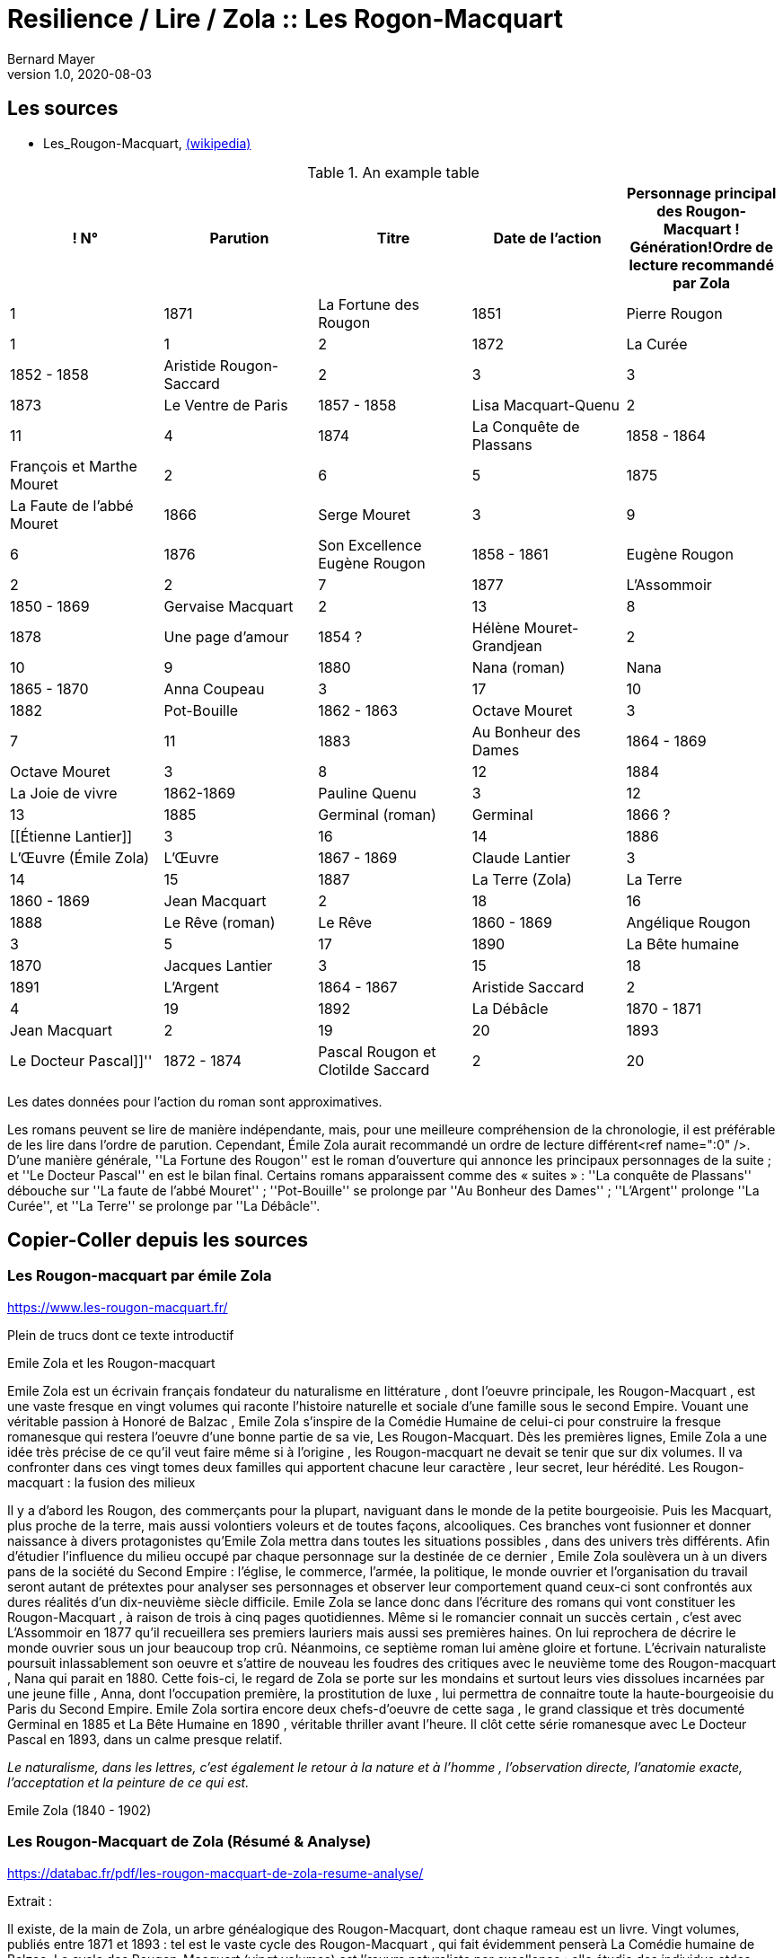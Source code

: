 = Resilience / Lire / Zola :: Les Rogon-Macquart
Bernard Mayer
v1.0, 2020-08-03
:toc-title: Table des matières
:toc: preamble
//:imagesdir: ../img

:ldquo: &laquo;
:rdquo: &raquo;

:description: Je ne sait pas encore ce \
    que je vais écrire ici...
    
// ---------------------------------------------------

== Les sources

* Les_Rougon-Macquart, link:https://fr.wikipedia.org/wiki/Les_Rougon-Macquart[(wikipedia)]

.An example table
[options="header,footer"]
|=======================
! N° | Parution | Titre | Date de l'action | Personnage principal des Rougon-Macquart ! Génération!Ordre de lecture recommandé par Zola
| 1 | 1871|La Fortune des Rougon| 1851 | Pierre Rougon | 1|1
| 2 | 1872|La Curée| 1852 - 1858 | Aristide Rougon-Saccard | 2|3
| 3 | 1873|Le Ventre de Paris| 1857 - 1858 | Lisa Macquart-Quenu | 2|11
| 4 | 1874|La Conquête de Plassans| 1858 - 1864 | François et Marthe Mouret | 2|6
| 5 | 1875|La Faute de l'abbé Mouret| 1866 | Serge Mouret | 3|9
| 6 | 1876|Son Excellence Eugène Rougon| 1858 - 1861 | Eugène Rougon | 2|2
| 7 | 1877|L'Assommoir| 1850 - 1869 | Gervaise Macquart | 2|13
| 8 | 1878|Une page d'amour| 1854 ? | Hélène Mouret-Grandjean | 2|10
| 9 | 1880|Nana (roman)|Nana| 1865 - 1870 | Anna Coupeau | 3|17
| 10 | 1882|Pot-Bouille| 1862 - 1863 | Octave Mouret | 3|7
| 11 | 1883|Au Bonheur des Dames| 1864 - 1869 | Octave Mouret  | 3|8
| 12 | 1884|La Joie de vivre| 1862-1869 | Pauline Quenu | 3|12
| 13 | 1885|Germinal (roman)|Germinal| 1866 ? | [[Étienne Lantier]] | 3|16
| 14 | 1886|L'Œuvre (Émile Zola)|L'Œuvre| 1867 - 1869 | Claude Lantier | 3|14
| 15 | 1887|La Terre (Zola)|La Terre| 1860 - 1869 | Jean Macquart | 2|18
| 16 | 1888|Le Rêve (roman)|Le Rêve| 1860 - 1869 | Angélique Rougon | 3|5
| 17 | 1890|La Bête humaine| 1870 | Jacques Lantier | 3|15
| 18 | 1891|L'Argent| 1864 - 1867 | Aristide Saccard | 2|4
| 19 | 1892|La Débâcle| 1870 - 1871 | Jean Macquart | 2|19
| 20 | 1893|Le Docteur Pascal]]'' | 1872 - 1874 |Pascal Rougon et Clotilde Saccard  | 2|20
|=======================
Les dates données pour l'action du roman sont approximatives.

Les romans peuvent se lire de manière indépendante, mais, pour une meilleure compréhension de la chronologie, il est préférable de les lire dans l'ordre de parution.
Cependant, Émile Zola aurait recommandé un ordre de lecture différent<ref name=":0" />. D'une manière générale, ''La Fortune des Rougon'' est le roman d'ouverture qui annonce les principaux personnages de la suite ; et ''Le Docteur Pascal'' en est le bilan final.
Certains romans apparaissent comme des « suites » : ''La conquête de Plassans'' débouche sur ''La faute de l'abbé Mouret'' ; ''Pot-Bouille'' se prolonge par ''Au Bonheur des Dames'' ; ''L'Argent'' prolonge ''La Curée'', et ''La Terre'' se prolonge par ''La Débâcle''.

== Copier-Coller depuis les sources

=== Les Rougon-macquart par émile Zola

link:https://www.les-rougon-macquart.fr/[]

Plein de trucs dont ce texte introductif 


Emile Zola et les Rougon-macquart

Emile Zola est un écrivain français fondateur du naturalisme en littérature
, dont l'oeuvre principale, les Rougon-Macquart
, est une vaste fresque en vingt volumes qui raconte l'histoire naturelle et sociale d'une famille sous le second Empire. 
Vouant une véritable passion à Honoré de Balzac
, Emile Zola s'inspire de la Comédie Humaine de celui-ci pour construire la fresque romanesque 
 qui restera l'oeuvre d'une bonne partie de sa vie, Les Rougon-Macquart. 
 Dès les premières lignes, Emile Zola a une idée très précise de ce qu'il veut faire même si à l'origine
 , les Rougon-macquart ne devait se tenir que sur dix volumes. 
 Il va confronter dans ces vingt tomes deux familles qui apportent chacune leur caractère
 , leur secret, leur hérédité.
Les Rougon-macquart : la fusion des milieux

Il y a d'abord les Rougon, des commerçants pour la plupart, naviguant dans le monde de la petite bourgeoisie. 
Puis les Macquart, plus proche de la terre, mais aussi volontiers voleurs et de toutes façons, alcooliques. 
Ces branches vont fusionner et donner naissance à divers protagonistes qu'Emile Zola mettra dans toutes les situations possibles
, dans des univers très différents. 
Afin d'étudier l'influence du milieu occupé par chaque personnage sur la destinée de ce dernier
, Emile Zola soulèvera un à un divers pans de la société du Second Empire :
 l'église, le commerce, l'armée, la politique, le monde ouvrier 
 et l'organisation du travail seront autant de prétextes pour analyser ses personnages 
 et observer leur comportement quand ceux-ci sont confrontés aux dures réalités d'un dix-neuvième siècle difficile. 
 Emile Zola se lance donc dans l'écriture des romans qui vont constituer les Rougon-Macquart
 , à raison de trois à cinq pages quotidiennes. 
 Même si le romancier connait un succès certain
 , c'est avec L'Assommoir en 1877 qu'il recueillera ses premiers lauriers mais aussi ses premières haines. 
 On lui reprochera de décrire le monde ouvrier sous un jour beaucoup trop crû. 
 Néanmoins, ce septième roman lui amène gloire et fortune. 
 L'écrivain naturaliste poursuit inlassablement son oeuvre 
et s'attire de nouveau les foudres des critiques avec le neuvième tome des Rougon-macquart
, Nana qui parait en 1880. 
Cette fois-ci, le regard de Zola se porte sur les mondains et surtout leurs vies dissolues incarnées par une jeune fille
, Anna, dont l'occupation première, la prostitution de luxe
, lui permettra de connaitre toute la haute-bourgeoisie du Paris du Second Empire. 
Emile Zola sortira encore deux chefs-d'oeuvre de cette saga
, le grand classique et très documenté Germinal en 1885 
et La Bête Humaine en 1890
, véritable thriller avant l'heure. 
Il clôt cette série romanesque avec Le Docteur Pascal en 1893, dans un calme presque relatif.


_Le naturalisme, dans les lettres, c'est également le retour à la nature et à l'homme
, l'observation directe, l'anatomie exacte, l'acceptation et la peinture de ce qui est._

Emile Zola (1840 - 1902)


=== Les Rougon-Macquart de Zola (Résumé & Analyse)

link:https://databac.fr/pdf/les-rougon-macquart-de-zola-resume-analyse/[]

Extrait :


Il existe, de la main de Zola, un arbre généalogique des Rougon-Macquart, dont chaque rameau est un livre.
Vingt volumes, publiés entre 1871 et 1893 : tel est le vaste cycle des Rougon-Macquart
, qui fait évidemment penserà La Comédie humaine de Balzac.
Le cycle des Rougon-Macquart (vingt volumes) est l'œuvre naturaliste par excellence : 
elle étudie des individus etdes comportements dans des milieux donnés
, et privilégie le réel par rapport à l'imaginaire.Ensemble de vingt romans d'Emile Zola
, publiés entre 1871 et 1893.
Inspiré par la Comédie humaine de Balzac, Zola décide d'entreprendre à son tour une fresque sociale et familiale. 
Ses autres modèles sont Stendhal, Flaubert ou les Goncourt. 
Intéressé par la physiologie et par les théories surl'hérédité du Dr Lucas
, Zola révèle les préoccupations scientifiques et sociales de cette seconde moitié du XIXe siècle positiviste.
Dès 1868, il définit le plan d'ensemble des Rougon-Macquart ; à partir de 1871, il publiera
, à raison d'un roman par an environ, les vingt livres de l'Histoire naturelle et sociale d'une famille sous le Second Empire
, les Rougon-Macquart. 
C'est l'Assommoir qui lui vaut le plus grand succès.
Chacun de ces volumes décrit un pan de la société : le monde de la finance
, les ouvriers, le monde rural, leschemins de fer, etc. 
A chaque fois, Zola prépare son travail par une enquête sociologique scrupuleuse. 
L'ensemble de ce cycle se veut l'illustration de sa doctrine naturaliste : 
chaque être est selon lui déterminé par les circonstances et l'influence de son milieu. 
Aussi le roman devra-t-il retracer l'ensemble des conditions matérielles dans lesquelles évoluent les personnages.
Les oeuvres :

- la Fortune des Rougon (1871) ;
- la Curée (1872) ;
- le Ventre de Paris (1873) ;
- la Conquête de Plassans (1874) ;
- la Faute de l'abbé Mouret (1875) ;
- Son Excellence Eugène Rougon (1876) ;
- l'Assommoir (1877) ;
- Une page d'amour (1878) ;
- Nana (1880) ;
- Pot-Bouille (1882) ;
- Au bonheur des dames (1883) ;
- la Joie de vivre (1884) ;
- Germinal (1885) ;
- l'Oeuvre (1886) ;
- la Terre (1887) ;
- le Rêve (1888) ;
- la Bête humaine (1890) ;
- l'Argent (1891) ;
- la Débâcle (1892) ;
- le Docteur Pascal (1893)

Une œuvre naturaliste.
Il s'agit pour l'auteur d'échafauder une œuvre à la fois littéraire et scientifique ; 
les hommes et la société doivent être observés, analysés
, comme la science examine un organisme et ses divers composants
, tant du point de vue anatomique que physiologique. 
C'est que nous sommes en plein scientisme
, en cette seconde moitié du XIXe siècle où s'illustrent des savants tels que Darwin et Mendel
, mais surtout Claude Bernard, dont Zola a lu L'Introduction à l'étude de la médecine expérimentale (1865). 
S'intéressant donc à  l'hérédité et aux influences du milieu sur les individus, c'est-à-dire au déterminisme
, Zola se propose d'examiner (science) et de raconter (littérature) le destin d'êtres marqués physiologiquement 
et moralement par leurs origines. 
Au début, il y a Adélaïde Fouque (tante Dide), dont le père est mort fou ; 
elle épouse un jardinier (un Rougon) et elle a pour amant un Macquart, ivrogne. 
Ainsi commence la lignée et le cycle des Rougon-Macquart
, l'œuvre marquante du naturalisme :  
la méthode y  est scientifique, et le réel prend le pas sur l'imaginaire.
Vingt ans d'histoire de France.
Les vingt volumes mettent en scène plus de mille deux cents personnages
, et il est évidemment impossible de les résumer ici. 
Cinq d'entre eux ont un statut un peu particulier ; 
ils ne s'inscrivent pas de façon stricte dans l'histoire du second Empire et des Rougon-Macquart mais sont comme des respirations
, hors du temps, sur des thèmes importants pour Zola. 
Il s'agit de :

* La Faute de l'abbé Mouret, 
* Une page d'amour, 
* La Joie de vivre, 
* L'Œuvre et Le Rêve. 

Historiquement, ce vaste cycle couvre toute la période du second Empire (1851-1870) 
et une partie de la IIIe République. 
Il  va donc de La Fortune des Rougon et du coup d'État de Louis Napoléon à  La Débâcle et à l'effondrement de l'Empire
, dans une France qui se prépare à vivre l'affaire Dreyfus. 
Quant au Docteur Pascal -le médecin étant un fils Rougon, déjà présent dans le premier tome-
, il est en quelque sorte l'analyse finale de tout le processus qui a conduit 
à la désagrégation des Rougon-Macquart.


=== Les Rougon-Macquart de Zola : Analyse

link:http://salon-litteraire.linternaute.com/fr/resume-d-oeuvre/content/1849698-les-rougon-macquart-de-zola-analyse[]

*L’Histoire naturelle et sociale d'une famille sous le Second Empire: les Rougon-Macquart*, œuvre maîtresse d'Émile Zola, est, d’après lui, une vaste étude de la société française contemporaine de Napoléon III. La création de cet ouvrage formidable – le mot n’est pas trop fort si on pense au quart de siècle de labeur durant lequel Zola produisit les vingt volumes qui le composent – est dû à une raison née de l’observation de l’état de la littérature au milieu du dix-neuvième siècle. Certes, dans une lettre à Léon Hennique, le maître naturaliste a bien opiné qu’écrire une page de l’histoire sociale de la France, c’était la plus belle chose que pouvait faire un romancier. « C’est à cela, lui a-t-il dit, que nous devons tous mettre notre ambition. » Toutefois, si cette ambition est pour quelque chose dans la naissance des Rougon-Macquart, il faut bien avouer qu’elle l’est pour peu, et que la raison qui doit être tenue pour principale est tout autre. Nous la trouvons facilement en suivant les années de début de l’écrivain naturaliste, période au cours de laquelle nous apercevons son idée directrice, qui avec le temps ira en se précisant.

 

À l’époque où Zola ne compte encore qu’une vingtaine de printemps, de 1859 à 1862, angoissé, inquiet, le futur auteur de l’Assommoir doute de lui-même ; c’est le moment où, après avoir échoué à sa double tentative d’être bachelier, il ne sait de quel côté se tourner. C'est un temps de découragement et de grande misère, durant lequel Guy de Maupassant nous le représente dans sa biographie comme « mangeant à l’occasion, errant à la recherche de la fuyante pièce de cent sous, fréquentant plus souvent le Mont-de-Piété que les restaurants. » Avec tristesse, il se confie dans une lettre à son ami Baille : « Tâcher de se créer un nom littéraire ; certes, c’est le rêve le plus irréalisable que j'aie fait. » Et quand il pense au futur, il en est tout effrayé : « Je pense à l’avenir, et je le vois si noir, si noir, que je recule épouvanté, écrit-il à son camarade Cézanne, pas de fortune, pas de métier, rien que du découragement. »

Pourtant, c’est dans cet état d’esprit et dans l’incertitude où Zola se débat que nous allons voir la première lueur éclairer quelque peu la route qu'il voudrait suivre. Il ne sait encore s’il va persévérer dans la voie des lettres; mais, s’il poursuit, il a un programme qu’il définit ainsi : « Si je prends définitivement la carrière littéraire, j’y veux suivre ma devise : Tout ou rien ! Je voudrais par conséquent ne marcher sur les traces de personne; non que j’ambitionne le titre de chef d’école, – d’ordinaire un tel homme est toujours systématique, – mais je désirerais trouver quelque sentier inexploré et sortir de la foule des écrivassiers de notre temps. »

Ce programme – d’où se dégage déjà une impression de volonté, qualité que posséda à un suprême degré le maître naturaliste – nous donne bien là sa première idée: faire quelque chose de nouveau pour être un grand écrivain. Et, lorsqu’il se sera décidé, de suite il cherchera à prendre des motifs neufs, à s’inspirer d’idées nouvelles ; il est tout empli de l’Avenir. 1789 et 1848 appartiennent au passé, mais ont laissé dans les esprits des traces profondes et modifié sensiblement la société. L’avenir, c’est la liberté, c’est la démocratie en progression, et son âme un peu mystique, mais à coup sûr généreuse, va stimuler sa jeune ardeur et le pousser à écrire l’épopée d’une période troublée par de grandes réactions sociales. Le coup d’État de 1852, le Second Empire, la guerre de 1870 et ses conséquences, quels événements propices, susceptibles d’intéresser un romancier digne de ce nom! D’autre part, Zola aura aussi sa manière, et quelques années plus tard il ajoutera : « L’habileté pour moi ne consiste pas à mentir à sa pensée, à faire œuvre selon le goût ou le dégoût de la foule. L’habileté consiste, l’œuvre une fois faite, à ne pas attendre le public, mais à aller vers lui et à le forcer à vous caresser ou à vous injurier. » C’est la méthode qu’il emploiera.

Presque brusquement, un revirement s’est opéré en lui, et en septembre 1862 « la foi est revenue ». Zola a pris parti ; il croit et espère. Sur une réflexion, il s’est mis au travail ; le jeune débutant s’est dit que les sots parviennent en travaillant ; pourquoi n’essayerait-il pas ce moyen ? C’est alors qu’il finira les Contes de Mai qui seront publiés en 1864 sous le titre de Contes à Ninon. Un an après, son deuxième ouvrage, La Confession de Claude, est prêt à paraître. Ce n’est pas encore la gloire ni la fortune, mais ce sont les premiers pas vers elles. II utilisera la publicité pour se faire connaître, il nous l’a dit : sa méthode consiste à aller vers le public et à le forcer à s’occuper de lui, n’obtiendrait-il même que des injures. Pour cela, Zola fera l’impossible, essayant de créer des incidents à la parution de ses ouvrages, de lancer des polémiques et surtout d’étonner. Lorsqu’il s’adresse à Jules Claretie pour le prier de présenter au public La Confession de Claude, il lui déclare qu’il « tient à être lu avant d’être jugé, préférant un éreintement sincère à quelques mots complaisants ». En effet, quelques mots, même favorables, passeront inaperçus du public, alors qu’un éreintement en bonne et due forme aura plus de chance d’attirer sur lui les regards de la foule. Et c’est d’une plume légère qu’au début de 1866 il informera son ami Valabrègue que maintenant il est rangé parmi « les écrivains dont on lit les œuvres avec effroi ». L’année suivante, à l’éditeur Albert Lacroix, il écrira au sujet de Thérèse Raquin : « Je compte sur un succès d’horreur ». Malgré cela, quelque temps après, le futur auteur des Rougon-Macquart constatera encore avec amertume «  qu’il est dur de faire parler de soi ».


Pendant plusieurs années un désir le poursuit. Lorsqu’il fait le point de la littérature du moment, il voit près de lui les romantiques, et plus près encore ceux que l’on appellera par la suite les naturalistes. Des premiers, dont le genre disparaît et ne lui plaît pas, il n’en reste plus qu’un seul debout, non le moindre il est vrai, puisque c’est Victor Hugo, l’auteur d’Hernani. Des seconds, si le public n’a pas encore apprécié toute la valeur, il n’en reste pas moins qu’ils se nomment Gustave Flaubert et les Goncourt et qu’ils ont leur genre propre. Dans Madame Bovary, Flaubert a poussé très loin l’analyse des caractères et l’observation des détails les plus infiniment petits; les Goncourt ont analysé les choses artistiques et psychologiques dans des volumes que Zola appelle des « œuvres bijoux », et celui qui va devenir le porte-drapeau du naturalisme conclut qu’il n’y a plus rien à faire pour les jeunes qui désirent atteindre le public, que de produire une œuvre importante par la quantité de volumes et la puissance de la création. Là où ses devanciers ont campé un personnage, il créera une famille ; là où ses prédécesseurs ont écrit un livre, il en produira une série. Le romancier veut faire quelque chose d’imposant, « de grandes machines », qui le sortiront, ainsi qu’il le rêve, des écrivassiers de son temps. Lorsqu’il rencontre les Goncourt pour la première fois, en décembre 1868, il les entretient de ce désir, écrire l'histoire d’une famille, ouvrage en plusieurs volumes dans lequel il montrera le jeu des tempéraments, des vices et des vertus, modifié par l’hérédité et le milieu.


Ainsi donc, sa première idée se développe et son projet prend forme. Il précise même que son histoire com­portera huit volumes. Mais, dans tout cela, il y a une influence qui joue un grand rôle. C’est Honoré de Balzac. En effet, il ne faut pas oublier que Zola parlera et reparlera toujours du pauvre écrivain et poète français à deux francs la page – comme s’intitulait tristement Balzac lui-même. Il est obligé de reconnaître que l’auteur de la Comédie Humaine l’incite à faire comme lui. Que ce soit au sujet de roman, théâtre, méthode expérimentale, toujours il aura recours à celui qui écrivit les Contes drolatiques, qui, pour lui, écrase tout son siècle, et efface même Victor Hugo et les autres romantiques. « Je ferai, dira-t-il en parlant du Second Empire, à un point de vue plus méthodique ce que Balzac a fait pour le règne de Louis-Philippe ». C’est son maître et il l’avoue, comme au demeurant celui de tous les naturalistes, car il suffit que Balzac « ait le premier affirmé l’action décisive du milieu sur le personnage, qu’il ait porté dans le roman les méthodes d’observation et d’expérimentation ». Toutefois, esprit plus systématique, au lieu de partir sans plan comme le fit son malheureux devancier – qui ne songea à réunir par un lien les divers ouvrages qu’il appela la Comédie Humaine, qu’après coup, en 1833 –, Zola, au contraire, a un projet bien déterminé qui mûrit dans sa tête. En 1870, au cours d’une nouvelle rencontre avec Edmond de Goncourt, il l’informe que son histoire comprendra maintenant dix volumes.

 

Dans ses notes, Zola nous indique ce que seront les Rougon-Macquart : « Pour résumer mon œuvre en une phrase, je veux peindre, au début d’un siècle de vérité et de liberté, une famille qui s’élance vers les biens prochains et qui roule, détraquée par son élan lui-même, justement à cause des lueurs troubles du moment, des convulsions fatales de l'en­fantement d’un monde. »

 

Tout d’abord, il prévient qu’il n’établira ou ne défendra de système politique ou religieux. Comme Flaubert et les Goncourt, il entend simplement montrer les actes humains, impersonnellement, en tenant compte cependant du fameux milieu et de l’hérédité, deux agents mo­dificateurs dont peu de romanciers s’étaient préoccupés jusque-là. Le résultat qu’il désire que son histoire obtienne est le suivant: « Dire la vérité, démonter notre machine, en montrer les secrets ressorts par l'hérédité, faire voir le jeu des milieux. » Ce n’est plus de la psychologie, c’est de la physiologie ! Il ne veut point écrire en philosophe ou en moraliste – plus tard il dira le contraire – et voici où il précise toute sa pensée : « Mes livres seront de simples procès-verbaux. » Une idée le poursuit et le harcèle: surtout ne pas faire comme les autres. Nous avons déjà vu que, dès ses débuts littéraires, cette pensée dominait chez lui. Il y revient : « Tout le monde, remarque-t-il, réussit en ce moment l’analyse du détail ; il faut réagir par la construction solide des masses des chapitres ; par la logique, la poussée de ces chapitres se succédant comme des blocs de pierre superposés, se mordant l’un l’autre ; par le souffle de passion dominant le tout, courant d’un bout à l’autre de l’œuvre. »

Zola ne veut point être accusé de copier ses aînés et il reprend : « Les Goncourt seront si bien écrasés par la masse (par la longueur des chapitres, l’haleine de la passion et la marche logique) qu’on n’osera pas m’accuser de les imiter. »

 

De plus, le jeune romancier entend faire œuvre d’homme de science, et c’est ce qui, d’après lui, le différenciera de Balzac : « Mon œuvre sera moins sociale que scientifique ; au lieu d’avoir des principes (la royauté, le catholicisme) j’aurai des lois (l’hérédité, l’innéité). Je ne veux point, comme Balzac, avoir des décisions sur les affaires des hommes, être philosophe, moraliste. Je me contenterai d’être savant. »

Savant? Voilà bien le mot lâché, mot qu’il allait répéter au cours de ses articles et qui fit tant rire Guy de Maupassant. C’est qu’en effet, ainsi qu’il nous le dit ci-dessus, Zola désire être un écrivain scientifique. À l’instar de Claude Bernard et de Taine, il aura sa méthode. Claude Bernard a tracé la méthode concernant la physiologie ; Taine a montré la voie méthodique relative aux arts et professé que l’avancement des sciences en général assure aux sciences morales le même progrès et la même solidité qu’aux sciences naturelles. D’une façon non moins catégorique, ce dernier affirma également que les productions de l’esprit humain, comme celles de la nature, ne s’expliquent que par leur milieu. En 1865 est parue l’Introduction à l’étude de la médecine expérimentale et la Philosophie de l’Art. Le maître naturaliste en subit l'influence, et c’est dans cette atmosphère que Zola, qui prétend que sa génération est malade de progrès et avide de science, s’empare de ces nouvelles idées pour en faire une application qui portera à faux et réjouira très fort ses ennemis. En politique comme en roman, en morale aussi bien qu’au théâtre, en sociologie de même qu’en économie politique, et jusque dans la poésie et la critique, il prêchera sa théorie et essayera de l’implanter, fermement convaincu qu’elle triomphera partout.

Cette méthode expérimentale, dont il nous entretiendra souvent au long de ses études littéraires, l’auteur de l’Assommoir l’explique en ne faisant, comme il l’indique lui-même « qu’un travail d’adaptation » de l’ouvrage qui l’a le plus séduit, c’est-à-dire l'Introduction à l’étude de la médecine expérimentale de Claude Bernard. Il applique les deux définitions « d’observateur » et « d’expérimentateur » du savant physiologiste, définitions scientifiques par excellence, au romancier. Le plus souvent, il lui suffira, nous annonce-t-il, « pour rendre sa pensée plus claire et lui apporter la rigueur d’une vérité scientifique », de remplacer le mot « médecin » par celui de « romancier ». Une sentence l’avait beaucoup frappé; Claude Bernard n’avait-il pas écrit: « L’expérimentateur est le juge de la nature » ? Aussi Zola en est tout naturellement amené à déduire que « nous autres romanciers, nous sommes les juges d’instruction des hommes et de leurs passions », et « qu’il est indéniable que le roman naturaliste, tel que nous le comprenons à cette heure, est une expérience véritable que le romancier fait sur l’homme en s’aidant de l’observation ». Dans la chaleur de la discussion, et avec toute la fougueuse ardeur qui l’anime, l’auteur des Rougon-Macquart déclare tout bonnement qu’il en est arrivé à cette conclusion, tant de fois rappelée, à savoir que « le roman expérimental est une conséquence de l’évolution scientifique du siècle, il continue et complète la physiologie, qui, elle-même s’appuie sur l’étude de la chimie et de la physique ». Aussi nettement, il proclamera que les romanciers naturalistes ont derrière eux la science, et qu’il ne veut point polémiquer avec ses adversaires parce qu’il n’est qu’un « moraliste expérimentateur », « qu’un savant et qu’un observateur », pour lequel quiconque est avec la science doit être avec lui. Évidemment, Zola se rend bien compte que, malgré tout, ce n’est point les certitudes de la chimie ou de la physiologie, mais, rappelle-t-il, le roman expérimental est plus jeune que la médecine expérimentale, et ce n’est point parce que l’on ne connaît pas encore « les réactifs qui décomposent les passions et permettent de les analyser », qu’il faut en conclure que cette science n’existe pas. La prétention du maître naturaliste à se qualifier de savant donna lieu à une gausserie générale. Ses amis eux-mêmes ne purent tenir leur sérieux. Dans une lettre à Gustave Flaubert, Guy de Maupassant ne se cache pas pour lui faire part du jugement sévère qu’il porte sur Zola en cette occasion : « Que dites-vous de Zola? lui écrit-il, moi je le trouve absolument fou... — Je ne suis qu’un savant — !!! (rien que cela ! quelle modestie!) — Je ne suis qu'un savant — !!! Cela est pyramidal!!! et on ne rit pas... »

 

D’un autre côté, Zola est un amateur de vie. Pour lui, le monde n’est qu’une succession ininterrompue de fresques vivantes et il regrette « de ne pouvoir vivre toujours pour assister à l’éternelle comédie aux mille actes divers ». L’artiste, il le criera bien haut dès ses premières critiques, doit être entièrement libre de chercher, dans la nature humaine dénudée, tout ce qui lui semble nécessaire pour décrire avec précision les actions de ses contemporains. Et s’il rejette toute contrainte de la morale, c’est qu’il pense que l’art purifie tout, comme le feu. Tout de suite, le jeune écrivain s’était senti attiré par certains romans. À l’apparition de Germinie Lacerteux, en 1865, il déclara que son tempérament le portait à admirer fortement l’œuvre des Goncourt. Écoutons ce qu’il nous en dit ; ce jugement nous donne là une idée de ce que pouvait être son goût à cette époque, qui est celle de sa vingt-cinquième année : « Je trouve en elle les défauts et les qualités qui me passionnent : une indomptable énergie, un mépris souverain du jugement des sots et des timides, une audace large et superbe, une vigueur extrême de colori et de pensée, un soin et une conscience artistiques rares en ces temps de productions hâtives et mal venues. Mon goût, si l’on veut, est dépravé ; j’aime les ragoûts littéraires fortement épicés, les œuvres de décadence où une sorte de sensibilité maladive remplace la santé plantureuse des époques classiques. Je suis de mon âge. »

En vérité, ces lignes constituent une déclaration de foi qui guidera la création des Rougon-Macquart. Pour Zola, l’art n’est point comme chez Flaubert le summum de ses désirs. Son état d’esprit pseudo-scientifique le pousse à nous avertir que ce qu’il veut, c’est que « le romancier se dise avant tout qu’il est un physiologiste et un psychologue ».

 

Les plans qui figurent dans ses notes montrent, dans une certaine mesure, le développement de son projet initial. Nous savons déjà, par les déclarations que Zola fit aux Concourt en 1868, que son histoire devait comprendre huit volumes, et, en 1870, que le nombre de ces volumes était porté à dix. En effet, la première liste comporte bien les dix romans suivants à écrire : Un roman sur les prêtres (Province) ; Un roman militaire (Italie) ; Un roman sur l’art (Paris) ; Un roman sur les grandes démolitions de Paris ; Un roman judiciaire (Paris) ; Un roman ouvrier (Paris) ; Un roman dans le grand monde (Paris) ; Un roman sur la femme d’intrigue dans le commerce (Paris) ; Un roman sur la famille d’un parvenu (effet de l’influence de la brusque fortune d’un père sur ses filles et garçons) (Paris) ; Roman initial (Province).

 

L’écrivain nous laisse savoir que son dessein était de publier deux volumes chaque année, de façon à terminer son histoire en cinq ans. Mais il avait compté sans la nombreuse progéniture des Rougon et, le sujet l’entraînant malgré lui, son champ d’action s’élargit. Quelques années après, il établit une seconde liste des livres à écrire qui s’élèvent à dix-sept.

Zola mettra son intention à exécution et, en juin 1870, Le Siècle commencera la publication de La Fortune des Rougon, « qui doit s’appeler de son titre scientifique : les Origines ». Lorsque ce roman paraîtra en librairie l’année suivante, on pourra lire dans la préface : « Les Rougon-Macquart, le groupe, la famille que je me propose d’étudier, a pour caractéristique le débordement des appétits, le large soulèvement de notre âge, qui se rue aux jouissances. Physiologiquement, ils sont la lente succession des accidents nerveux et sanguins qui se déclarent dans une race, à la suite d’une première lésion organique, et qui déterminent selon les milieux, chez chacun des individus de cette race, les sentiments, les désirs, les passions, toutes les manifestations humaines naturelles et instinctives, dont les produits prennent les noms convenus de vertus et de vices. Historiquement, ils partent du peuple, ils irradient dans toute la société contemporaine, ils montent à toutes les situations, par cette impulsion essentiellement moderne, que reçoivent les basses classes en marche à travers le corps social, et ils racontent ainsi le Second Empire, à l’aide de leurs drames individuels, du guet-apens du coup d’État à la trahison de Sedan. »

 

Premier livre d’une série qui devra finalement en compter vingt, ce ne sera que vingt-deux ans après que cette œuvre importante se terminera par le Docteur Pascal, « résumé et conclusion » de l’Histoire des Rougon-Macquart et qui lui aura donné beaucoup de mal, d’après ses dires, afin que son ouvrage ait « quelque chose du serpent qui se mord la queue ».

 

Presque tous ses romans seront d’un naturalisme brutal, « féroce » même, ainsi qu’il le qualifiera lui-même, et on pourra à juste titre leur reprocher l’effet qu’ils produisent, effet voulu et qu'il a personnellement jugé en disant des œuvres des naturalistes: « Elles révoltent, elles ne séduisent pas ». Et si l’on veut l’explication de la manière de procéder de l’auteur de l’Assommoir, on la trouvera dans l’idée qu’il a exprimée, à savoir que « la note douce ne permet aucun effet ». C’est pourquoi il essayera toujours de s’en tenir aux deux règles qu’il a posées dès le début de sa carrière littéraire : exception et drame. Il nous explique ses raisons ; écoutons ce qu’il nous dit au sujet de l’exception : « Dans les études que je veux faire, je ne puis guère sortir de l’exception. Ces créations particulières sont, d’ailleurs, plus d’un artiste, ce mot étant pris dans le sens moderne. Il semble aussi qu’en sortant du général, l’œuvre devient supérieure ; il y a création d’homme, effort d’artiste. L’œuvre gagne en intérêt humain ce qu’elle perd en réalité courante. Il faudrait donc faire exceptionnel comme Stendhal, éviter les trop grandes monstruosités, mais prendre des cas particuliers de cerveau et de chair. »

Quant au drame, ses considérations sont les suivantes : « Ne pas oublier que le drame prend le public à la gorge. Il se fâche, mais n’oublie plus. Lui donner toujours, sinon des cauchemars, au moins des livres excessifs qui restent dans sa mémoire. Il est inutile d’ailleurs de s’attacher sans cesse aux drames de la chair. Je trouverai autre chose d’aussi poignant. »

 

Ce qu'il y a de réellement remarquable chez cet écrivain, c’est qu’établissant le plan de l’Histoire des Rougon-Macquart en 1868, il le réalisera sans dévier jusqu’au dernier livre, qui paraîtra en 1893. Pendant vingt-cinq ans, il suivra la route qu’il s’est tracée, ne changeant sa méthode malgré les clameurs hostiles de ses contemporains, et s’efforçant continuellement de faire fort, exceptionnel et dramatique. Une seule fois peut-être cherchera-t-il à plaire au public ; ce sera lorsqu’il écrira Une page d’amour, dont le sujet paisible surprendra bien fort la critique, nullement habituée à voir Zola produire de pareils livres. L’auteur lui-même, au demeurant, en sera presque étonné et mécontent, pensant que la foule ne peut se passionner pour un roman aussi calme.

Certes, ainsi qu’il le prévoyait, le monde se fâcha. Il est assez curieux, maintenant, de lire les critiques qui saluèrent la publication de ses livres. Le mépris, l’injure, la haine, le parti pris politique fournirent le plus souvent les éléments principaux des jugements de ses contemporains. Mais, au fond, Zola devait être, sinon satisfait, tout au moins content. II avait atteint le but désiré, c’est-à-dire écrit une œuvre importante et puis­sante qui le sortait des écrivassiers de son temps, œuvre dont chaque livre, une fois lu, demeure dans la mémoire, non par la finesse ni la délicatesse qu’il comporte, mais par le côté exceptionnel et impressionnant. Et, on pourrait, au sujet de l’Histoire des Rougon-Macquart, rappeler ce que Flaubert écrivit lorsque parut le premier volume de cette célèbre série: « C’est un atroce et beau livre. C’est fort ! Très fort ! »
 

_Jean Riental, Mercure de France n°882, 15 mars 1935_

